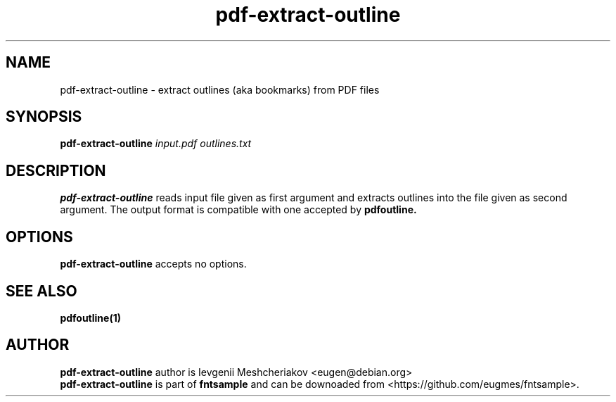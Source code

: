 .\" -*- nroff -*-
.TH pdf-extract-outline 1 "2022-08-29" "5.4" "fntsample"
.SH NAME
pdf-extract-outline \- extract outlines (aka bookmarks) from PDF files
.SH SYNOPSIS
.B pdf-extract-outline
.I input.pdf outlines.txt
.SH DESCRIPTION
\fBpdf-extract-outline\fP reads input file given as first argument and extracts outlines
into the file given as second argument.
The output format is compatible with one accepted by \fBpdfoutline\fB.
.SH OPTIONS
.B pdf-extract-outline
accepts no options.
.SH SEE ALSO
.B pdfoutline(1)
.SH AUTHOR
.B pdf-extract-outline
author is Ievgenii Meshcheriakov <eugen@debian.org>
.br
\fBpdf-extract-outline\fP is part of \fBfntsample\fP and can be downoaded from
<https://github.com/eugmes/fntsample>.
